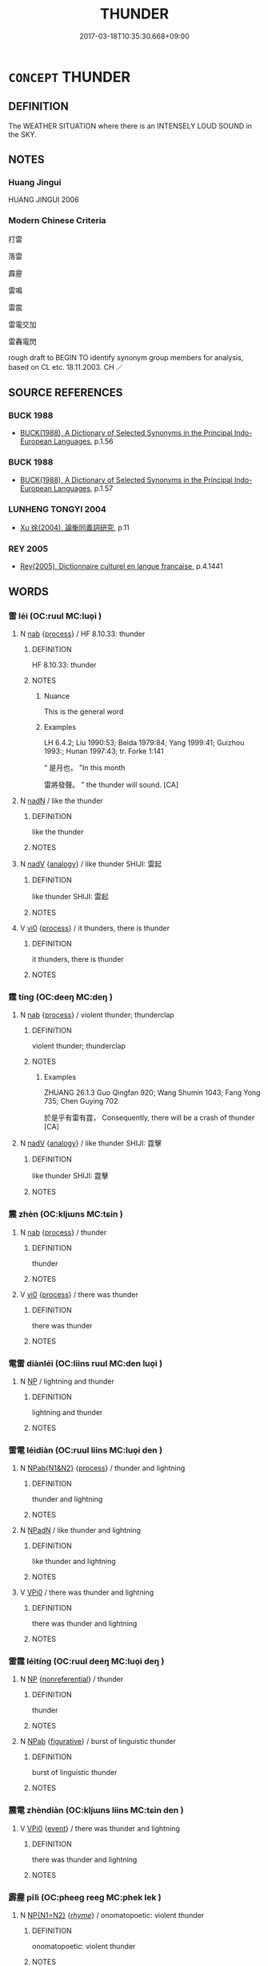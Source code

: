 # -*- mode: mandoku-tls-view -*-
#+TITLE: THUNDER
#+DATE: 2017-03-18T10:35:30.668+09:00        
#+STARTUP: content
* =CONCEPT= THUNDER
:PROPERTIES:
:CUSTOM_ID: uuid-112ed6ac-08ec-4341-bd13-22ba52c7d742
:SYNONYM+:  THUNDERCLAP
:SYNONYM+:  PEAL OF THUNDER
:SYNONYM+:  ROLL OF THUNDER
:SYNONYM+:  RUMBLE OF THUNDER
:SYNONYM+:  CRACK OF THUNDER
:SYNONYM+:  CRASH OF THUNDER
:SYNONYM+:  LITERARY THUNDERBOLT
:TR_ZH: 雷
:END:
** DEFINITION

The WEATHER SITUATION where there is an INTENSELY LOUD SOUND in the SKY.

** NOTES

*** Huang Jingui
HUANG JINGUI 2006

*** Modern Chinese Criteria
打雷

落雷

霹靂

雷鳴

雷震

雷電交加

雷轟電閃

rough draft to BEGIN TO identify synonym group members for analysis, based on CL etc. 18.11.2003. CH ／

** SOURCE REFERENCES
*** BUCK 1988
 - [[cite:BUCK-1988][BUCK(1988), A Dictionary of Selected Synonyms in the Principal Indo-European Languages]], p.1.56

*** BUCK 1988
 - [[cite:BUCK-1988][BUCK(1988), A Dictionary of Selected Synonyms in the Principal Indo-European Languages]], p.1.57

*** LUNHENG TONGYI 2004
 - [[cite:LUNHENG-TONGYI-2004][Xu 徐(2004), 論衡同義詞研究]], p.11

*** REY 2005
 - [[cite:REY-2005][Rey(2005), Dictionnaire culturel en langue francaise]], p.4.1441

** WORDS
   :PROPERTIES:
   :VISIBILITY: children
   :END:
*** 雷 léi (OC:ruul MC:luo̝i )
:PROPERTIES:
:CUSTOM_ID: uuid-41dfe080-0982-4423-a092-0e9214870dfc
:Char+: 雷(173,5/13) 
:GY_IDS+: uuid-fd201771-a907-4fde-b218-f2a51bb44941
:PY+: léi     
:OC+: ruul     
:MC+: luo̝i     
:END: 
**** N [[tls:syn-func::#uuid-76be1df4-3d73-4e5f-bbc2-729542645bc8][nab]] {[[tls:sem-feat::#uuid-da12432d-7ed6-4864-b7e5-4bb8eafe44b4][process]]} / HF 8.10.33: thunder
:PROPERTIES:
:CUSTOM_ID: uuid-6ba58318-ea0b-4aad-a347-b790cd7d852e
:END:
****** DEFINITION

HF 8.10.33: thunder

****** NOTES

******* Nuance
This is the general word

******* Examples
LH 6.4.2; Liu 1990:53; Beida 1979:84; Yang 1999:41; Guizhou 1993:; Hunan 1997:43; tr. Forke 1:141

“ 是月也， "In this month

 雷將發聲。 ” the thunder will sound. [CA]

**** N [[tls:syn-func::#uuid-516d3836-3a0b-4fbc-b996-071cc48ba53d][nadN]] / like the thunder
:PROPERTIES:
:CUSTOM_ID: uuid-d9edaff5-6b2b-4a4d-a1dc-26cf576292ae
:WARRING-STATES-CURRENCY: 3
:END:
****** DEFINITION

like the thunder

****** NOTES

**** N [[tls:syn-func::#uuid-91666c59-4a69-460f-8cd3-9ddbff370ae5][nadV]] {[[tls:sem-feat::#uuid-bedce81f-bac5-4537-8e1f-191c7ff90bdb][analogy]]} / like thunder SHIJI: 雷起
:PROPERTIES:
:CUSTOM_ID: uuid-5378f89c-e911-4eeb-a669-71bc009661e8
:END:
****** DEFINITION

like thunder SHIJI: 雷起

****** NOTES

**** V [[tls:syn-func::#uuid-a922807b-cc05-48ad-ae43-c0d30b9bb742][vi0]] {[[tls:sem-feat::#uuid-da12432d-7ed6-4864-b7e5-4bb8eafe44b4][process]]} / it thunders, there is thunder
:PROPERTIES:
:CUSTOM_ID: uuid-7f6713f4-cb3d-4d46-9fca-7fff36413355
:WARRING-STATES-CURRENCY: 3
:END:
****** DEFINITION

it thunders, there is thunder

****** NOTES

*** 霆 tíng (OC:deeŋ MC:deŋ )
:PROPERTIES:
:CUSTOM_ID: uuid-fd8d2169-411a-40d8-b20e-8991d628550b
:Char+: 霆(173,7/15) 
:GY_IDS+: uuid-4086287e-b9c8-4510-a85a-6a8c6ddac874
:PY+: tíng     
:OC+: deeŋ     
:MC+: deŋ     
:END: 
**** N [[tls:syn-func::#uuid-76be1df4-3d73-4e5f-bbc2-729542645bc8][nab]] {[[tls:sem-feat::#uuid-da12432d-7ed6-4864-b7e5-4bb8eafe44b4][process]]} / violent thunder; thunderclap
:PROPERTIES:
:CUSTOM_ID: uuid-c6296f13-5057-4036-b19f-220abb2c76dd
:END:
****** DEFINITION

violent thunder; thunderclap

****** NOTES

******* Examples
ZHUANG 26.1.3 Guo Qingfan 920; Wang Shumin 1043; Fang Yong 735; Chen Guying 702 

 於是乎有雷有霆， Consequently, there will be a crash of thunder [CA]

**** N [[tls:syn-func::#uuid-91666c59-4a69-460f-8cd3-9ddbff370ae5][nadV]] {[[tls:sem-feat::#uuid-bedce81f-bac5-4537-8e1f-191c7ff90bdb][analogy]]} / like thunder SHIJI: 霆擊
:PROPERTIES:
:CUSTOM_ID: uuid-99a72c37-bcc1-4b74-b41b-524dc67fd794
:END:
****** DEFINITION

like thunder SHIJI: 霆擊

****** NOTES

*** 震 zhèn (OC:kljɯns MC:tɕin )
:PROPERTIES:
:CUSTOM_ID: uuid-48ec7286-b0b5-430e-ae6e-86f81eac77b0
:Char+: 震(173,7/15) 
:GY_IDS+: uuid-8b2cb6b9-59ea-48b9-9402-09653ff31e36
:PY+: zhèn     
:OC+: kljɯns     
:MC+: tɕin     
:END: 
**** N [[tls:syn-func::#uuid-76be1df4-3d73-4e5f-bbc2-729542645bc8][nab]] {[[tls:sem-feat::#uuid-da12432d-7ed6-4864-b7e5-4bb8eafe44b4][process]]} / thunder
:PROPERTIES:
:CUSTOM_ID: uuid-b0fe34ad-0f77-456f-b6ab-555c1af6e90f
:WARRING-STATES-CURRENCY: 3
:END:
****** DEFINITION

thunder

****** NOTES

**** V [[tls:syn-func::#uuid-a922807b-cc05-48ad-ae43-c0d30b9bb742][vi0]] {[[tls:sem-feat::#uuid-da12432d-7ed6-4864-b7e5-4bb8eafe44b4][process]]} / there was thunder
:PROPERTIES:
:CUSTOM_ID: uuid-3f6a6dac-82a8-4691-8269-63711da4177b
:WARRING-STATES-CURRENCY: 3
:END:
****** DEFINITION

there was thunder

****** NOTES

*** 電雷 diànléi (OC:liins ruul MC:den luo̝i )
:PROPERTIES:
:CUSTOM_ID: uuid-8e53c4d5-45b7-48a5-8066-9be74482fcf1
:Char+: 電(173,5/13) 雷(173,5/13) 
:GY_IDS+: uuid-eec40289-223e-4a91-a6b1-dd4a19d6c25f uuid-fd201771-a907-4fde-b218-f2a51bb44941
:PY+: diàn léi    
:OC+: liins ruul    
:MC+: den luo̝i    
:END: 
**** N [[tls:syn-func::#uuid-a8e89bab-49e1-4426-b230-0ec7887fd8b4][NP]] / lightning and thunder
:PROPERTIES:
:CUSTOM_ID: uuid-dfebcc57-3e66-427f-8596-4d0475522024
:WARRING-STATES-CURRENCY: 3
:END:
****** DEFINITION

lightning and thunder

****** NOTES

*** 雷電 léidiàn (OC:ruul liins MC:luo̝i den )
:PROPERTIES:
:CUSTOM_ID: uuid-05d9c44e-8d2c-45e0-a13d-264ae7b36c1c
:Char+: 雷(173,5/13) 電(173,5/13) 
:GY_IDS+: uuid-fd201771-a907-4fde-b218-f2a51bb44941 uuid-eec40289-223e-4a91-a6b1-dd4a19d6c25f
:PY+: léi diàn    
:OC+: ruul liins    
:MC+: luo̝i den    
:END: 
**** N [[tls:syn-func::#uuid-bbd209f5-4f28-4ec3-963c-a1359aaf7c54][NPab{N1&N2}]] {[[tls:sem-feat::#uuid-da12432d-7ed6-4864-b7e5-4bb8eafe44b4][process]]} / thunder and lightning
:PROPERTIES:
:CUSTOM_ID: uuid-18c6e09a-b32b-44a5-815b-8be4466f0fad
:WARRING-STATES-CURRENCY: 3
:END:
****** DEFINITION

thunder and lightning

****** NOTES

**** N [[tls:syn-func::#uuid-14b56546-32fd-4321-8d73-3e4b18316c15][NPadN]] / like thunder and lightning
:PROPERTIES:
:CUSTOM_ID: uuid-ad10171f-d366-43a4-9bee-c1a33a0c7741
:WARRING-STATES-CURRENCY: 3
:END:
****** DEFINITION

like thunder and lightning

****** NOTES

**** V [[tls:syn-func::#uuid-3362361a-7a61-4172-a122-8b87e3963d2c][VPi0]] / there was thunder and lightning
:PROPERTIES:
:CUSTOM_ID: uuid-8474b55d-426a-4dba-b0f4-7029e61b2c56
:WARRING-STATES-CURRENCY: 3
:END:
****** DEFINITION

there was thunder and lightning

****** NOTES

*** 雷霆 léitíng (OC:ruul deeŋ MC:luo̝i deŋ )
:PROPERTIES:
:CUSTOM_ID: uuid-9d0086fb-9ac4-454a-87b1-e5d395ddf448
:Char+: 雷(173,5/13) 霆(173,7/15) 
:GY_IDS+: uuid-fd201771-a907-4fde-b218-f2a51bb44941 uuid-4086287e-b9c8-4510-a85a-6a8c6ddac874
:PY+: léi tíng    
:OC+: ruul deeŋ    
:MC+: luo̝i deŋ    
:END: 
**** N [[tls:syn-func::#uuid-a8e89bab-49e1-4426-b230-0ec7887fd8b4][NP]] {[[tls:sem-feat::#uuid-f8182437-4c38-4cc9-a6f8-b4833cdea2ba][nonreferential]]} / thunder
:PROPERTIES:
:CUSTOM_ID: uuid-7c286434-5eda-407c-9218-d28c085aadd5
:WARRING-STATES-CURRENCY: 4
:END:
****** DEFINITION

thunder

****** NOTES

**** N [[tls:syn-func::#uuid-db0698e7-db2f-4ee3-9a20-0c2b2e0cebf0][NPab]] {[[tls:sem-feat::#uuid-2e48851c-928e-40f0-ae0d-2bf3eafeaa17][figurative]]} / burst of linguistic thunder
:PROPERTIES:
:CUSTOM_ID: uuid-06493ad0-86fe-4190-8133-5e1d8ca73b74
:END:
****** DEFINITION

burst of linguistic thunder

****** NOTES

*** 震電 zhèndiàn (OC:kljɯns liins MC:tɕin den )
:PROPERTIES:
:CUSTOM_ID: uuid-a89a0da5-20fc-4599-a26f-21ce47175300
:Char+: 震(173,7/15) 電(173,5/13) 
:GY_IDS+: uuid-8b2cb6b9-59ea-48b9-9402-09653ff31e36 uuid-eec40289-223e-4a91-a6b1-dd4a19d6c25f
:PY+: zhèn diàn    
:OC+: kljɯns liins    
:MC+: tɕin den    
:END: 
**** V [[tls:syn-func::#uuid-3362361a-7a61-4172-a122-8b87e3963d2c][VPi0]] {[[tls:sem-feat::#uuid-9b914785-f29d-41c6-855f-d555f67a67be][event]]} / there was thunder and lightning
:PROPERTIES:
:CUSTOM_ID: uuid-b6ca55f7-d978-419d-bb3f-f64f87d69677
:END:
****** DEFINITION

there was thunder and lightning

****** NOTES

*** 霹靂 pīlì (OC:pheeɡ reeɡ MC:phek lek )
:PROPERTIES:
:CUSTOM_ID: uuid-2ec35110-ad94-40cd-99ec-73360427770a
:Char+: 霹(173,13/21) 靂(173,16/24) 
:GY_IDS+: uuid-c694816b-1b73-4311-823f-a44c92333b52 uuid-55581282-6fc7-451f-a2a4-a9866ecce9dd
:PY+: pī lì    
:OC+: pheeɡ reeɡ    
:MC+: phek lek    
:END: 
**** N [[tls:syn-func::#uuid-0ae78c50-f7f7-4ab0-bb28-9375998ac032][NP{N1=N2}]] {[[tls:sem-feat::#uuid-22d7345e-d188-4cee-9b0e-35b40712f56f][/rhyme/]]} / onomatopoetic: violent thunder
:PROPERTIES:
:CUSTOM_ID: uuid-d87293a5-5aa9-4691-9102-fd7fcf09c227
:END:
****** DEFINITION

onomatopoetic: violent thunder

****** NOTES

** BIBLIOGRAPHY
bibliography:../core/tlsbib.bib
